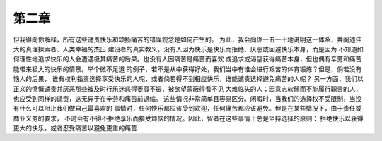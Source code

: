 第二章
=========

但我得向你解释，所有这些谴责快乐和颂扬痛苦的错误观念是如何产生的。
为此，我会向你一五一十地说明这一体系，并阐述伟大的真理探索者、人类幸福的杰出
建设者的真实教义。没有人因为快乐是快乐而拒绝、厌恶或回避快乐本身，而是因为
不知道如何理性地追求快乐的人会遭遇极其痛苦的后果。也没有人因痛苦是痛苦而喜欢
或追求或渴望获得痛苦本身，但也偶有辛劳和痛苦能带来极大的快乐的情景。举个微不足道
的例子，若不是从中获得好处，我们当中有谁会进行艰苦的体育锻炼？但是，倘若没有恼人的后果，
谁有权利指责选择享受快乐的人呢，或者倘若得不到相应快乐，谁能谴责选择避免痛苦的人呢？
另一方面，我们以正义的愤慨谴责并厌恶那些被及时行乐迷惑得萎靡不振，被欲望蒙蔽得看不见
大难临头的人；因意志软弱而不能履行职责的人，也应受到同样的谴责，这无异于在辛劳和痛苦前退缩。
这些情况非常简单且容易区分。闲暇时，当我们的选择权不受限制，当没有什么可以阻止我们做自己最喜欢的
事情时，任何快乐都应该受到欢迎，任何痛苦都应该避免。但是在某些情况下，由于责任或商业义务的要求，
不时会有不得不拒绝享乐而接受烦恼的情况。因此，智者在这些事情上总是坚持选择的原则：
拒绝快乐以获得更大的快乐，或者忍受痛苦以避免更重的痛苦

